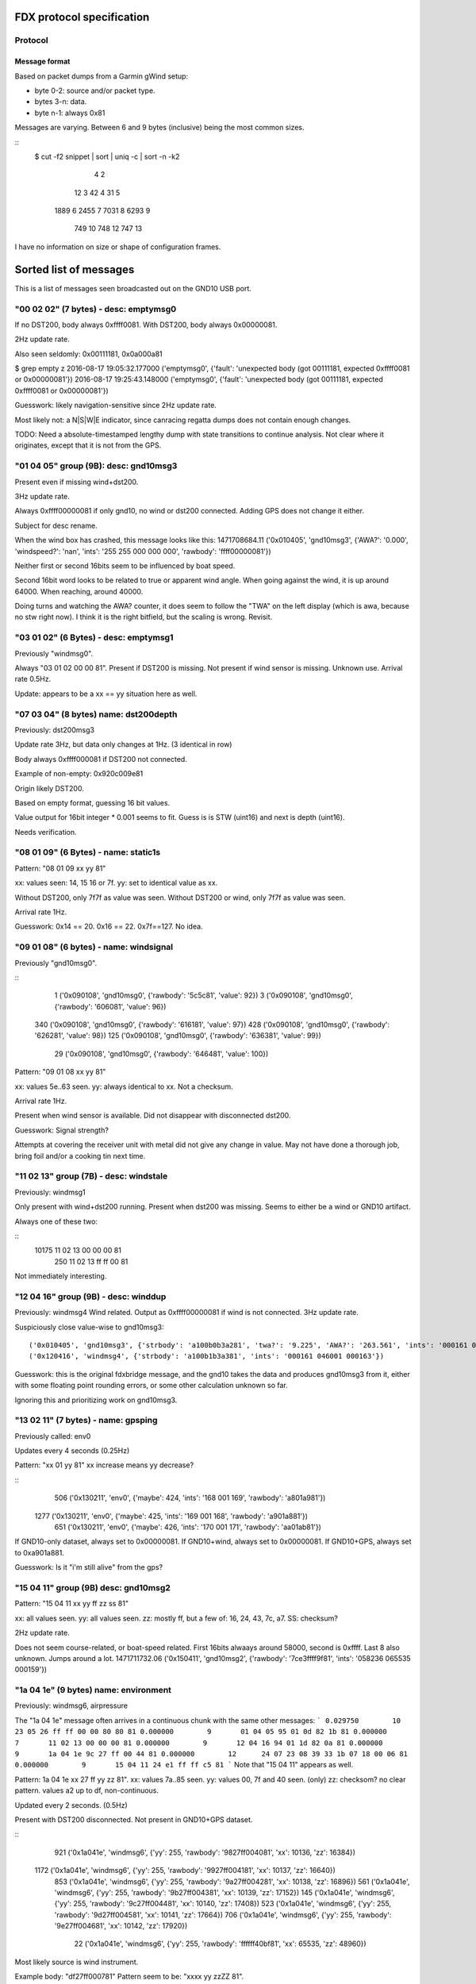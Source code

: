 FDX protocol specification
==========================

Protocol
--------

Message format
~~~~~~~~~~~~~~

Based on packet dumps from a Garmin gWind setup:

* byte 0-2: source and/or packet type.
* bytes 3-n: data.
* byte n-1: always 0x81

Messages are varying. Between 6 and 9 bytes (inclusive) being the most common sizes.

::
	$ cut -f2 snippet | sort | uniq -c | sort -n -k2
	      4 2
	     12 3
	     42 4
	     31 5
	   1889 6
	   2455 7
	   7031 8
	   6293 9
	    749 10
	    748 12
	    747 13


I have no information on size or shape of configuration frames.


Sorted list of messages
=======================

This is a list of messages seen broadcasted out on the GND10 USB port.


"00 02 02" (7 bytes) - desc: emptymsg0
-------------------------------------

If no DST200, body always 0xffff0081.
With DST200, body always 0x00000081.

2Hz update rate.

Also seen seldomly: 0x00111181, 0x0a000a81

$ grep empty z
2016-08-17 19:05:32.177000 ('emptymsg0', {'fault': 'unexpected body (got 00111181, expected 0xffff0081 or 0x00000081'})
2016-08-17 19:25:43.148000 ('emptymsg0', {'fault': 'unexpected body (got 00111181, expected 0xffff0081 or 0x00000081'})

Guesswork: likely navigation-sensitive since 2Hz update rate.

Most likely not: a N|S|W|E indicator, since canracing regatta dumps does not contain enough changes.

TODO: Need a absolute-timestamped lengthy dump with state transitions to continue analysis. Not clear where
it originates, except that it is not from the GPS.


"01 04 05" group (9B): desc: gnd10msg3
---------------------------------------

Present even if missing wind+dst200.

3Hz update rate.

Always 0xffff00000081 if only gnd10, no wind or dst200 connected.
Adding GPS does not change it either.

Subject for desc rename.

When the wind box has crashed, this message looks like this:
1471708684.11 ('0x010405', 'gnd10msg3', {'AWA?': '0.000', 'windspeed?': 'nan', 'ints': '255 255 000 000 000', 'rawbody': 'ffff00000081'})

Neither first or second 16bits seem to be influenced by boat speed.

Second 16bit word looks to be related to true or apparent wind angle. When going against the wind,
it is up around 64000. When reaching, around 40000.

Doing turns and watching the AWA? counter, it does seem to follow the "TWA" on the left display (which is awa, because no stw right now). I think it is the right bitfield, but the scaling is wrong. Revisit.


"03 01 02" (6 Bytes) - desc: emptymsg1
--------------------------------------

Previously "windmsg0". 

Always "03 01 02 00 00 81". Present if DST200 is missing. Not present if wind sensor is missing. Unknown use. Arrival rate 0.5Hz.

Update: appears to be a xx == yy situation here as well.

"07 03 04" (8 bytes) name: dst200depth
--------------------------------------

Previously: dst200msg3

Update rate 3Hz, but data only changes at 1Hz. (3 identical in row)

Body always 0xffff000081 if DST200 not connected.

Example of non-empty: 0x920c009e81

Origin likely DST200.

Based on empty format, guessing 16 bit values.

Value output for 16bit integer * 0.001 seems to fit.
Guess is is STW (uint16) and next is depth (uint16).

Needs verification.


"08 01 09" (6 Bytes) - name: static1s
-------------------------------------

Pattern:
"08 01 09 xx yy 81"

xx: values seen: 14, 15 16 or 7f.
yy: set to identical value as xx.

Without DST200, only 7f7f as value was seen.
Without DST200 or wind, only 7f7f as value was seen.

Arrival rate 1Hz.

Guesswork: 0x14 == 20. 0x16 == 22. 0x7f==127. No idea.


"09 01 08" (6 bytes) - name: windsignal
---------------------------------------

Previously "gnd10msg0".

::
    1 ('0x090108', 'gnd10msg0', {'rawbody': '5c5c81', 'value': 92})
    3 ('0x090108', 'gnd10msg0', {'rawbody': '606081', 'value': 96})
  340 ('0x090108', 'gnd10msg0', {'rawbody': '616181', 'value': 97})
  428 ('0x090108', 'gnd10msg0', {'rawbody': '626281', 'value': 98})
  125 ('0x090108', 'gnd10msg0', {'rawbody': '636381', 'value': 99})
   29 ('0x090108', 'gnd10msg0', {'rawbody': '646481', 'value': 100})


Pattern:
"09 01 08 xx yy 81"

xx: values 5e..63 seen.
yy: always identical to xx. Not a checksum.

Arrival rate 1Hz.

Present when wind sensor is available. Did not disappear with disconnected dst200.

Guesswork: Signal strength?

Attempts at covering the receiver unit with metal did not give any change in value. May not have
done a thorough job, bring foil and/or a cooking tin next time.


"11 02 13" group (7B) - desc: windstale
---------------------------------------

Previously: windmsg1

Only present with wind+dst200 running. 
Present when dst200 was missing. Seems to either be a wind or GND10 artifact.

Always one of these two:

::
  10175 11 02 13 00 00 00 81
    250 11 02 13 ff ff 00 81

Not immediately interesting.


"12 04 16" group (9B) - desc: winddup
-------------------------------------

Previously: windmsg4
Wind related.
Output as 0xffff00000081 if wind is not connected.
3Hz update rate.

Suspiciously close value-wise to gnd10msg3::

  ('0x010405', 'gnd10msg3', {'strbody': 'a100b0b3a281', 'twa?': '9.225', 'AWA?': '263.561', 'ints': '000161 046000 000162'})
  ('0x120416', 'windmsg4', {'strbody': 'a100b1b3a381', 'ints': '000161 046001 000163'})

Guesswork: this is the original fdxbridge message, and the gnd10 takes the data and produces gnd10msg3
from it, either with some floating point rounding errors, or some other calculation unknown so far.

Ignoring this and prioritizing work on gnd10msg3.



"13 02 11" (7 bytes) - name: gpsping
------------------------------------

Previously called: env0

Updates every 4 seconds (0.25Hz)

Pattern: "xx 01 yy 81"
xx increase means yy decrease?

::
     506 ('0x130211', 'env0', {'maybe': 424, 'ints': '168 001 169', 'rawbody': 'a801a981'})
    1277 ('0x130211', 'env0', {'maybe': 425, 'ints': '169 001 168', 'rawbody': 'a901a881'})
     651 ('0x130211', 'env0', {'maybe': 426, 'ints': '170 001 171', 'rawbody': 'aa01ab81'})


If GND10-only dataset, always set to 0x00000081.
If GND10+wind, always set to 0x00000081.
If GND10+GPS, always set to 0xa901a881.

Guesswork: Is it "i'm still alive" from the gps?


"15 04 11" group (9B) desc: gnd10msg2
-------------------------------------

Pattern:
"15 04 11 xx yy ff zz ss 81"

xx: all values seen.
yy: all values seen.
zz: mostly ff, but a few of: 16, 24, 43, 7c, a7.
SS: checksum?

2Hz update rate.

Does not seem course-related, or boat-speed related. First 16bits alwaays around 58000, second
is 0xffff. Last 8 also unknown. Jumps around a lot.
1471711732.06 ('0x150411', 'gnd10msg2', {'rawbody': '7ce3ffff9f81', 'ints': '058236 065535 000159'})



"1a 04 1e" (9 bytes) name: environment
--------------------------------------

Previously: windmsg6, airpressure

The "1a 04 1e" message often arrives in a continuous chunk with the same other messages:
```
0.029750        10      23 05 26 ff ff 00 00 80 80 81
0.000000        9       01 04 05 95 01 0d 82 1b 81
0.000000        7       11 02 13 00 00 00 81
0.000000        9       12 04 16 94 01 1d 82 0a 81
0.000000        9       1a 04 1e 9c 27 ff 00 44 81
0.000000        12      24 07 23 08 39 33 1b 07 18 00 06 81
0.000000        9       15 04 11 24 e1 ff ff c5 81
```
Note that "15 04 11" appears as well.

Pattern:
1a 04 1e xx 27 ff yy zz 81".
xx: values 7a..85 seen.
yy: values 00, 7f and 40 seen. (only)
zz: checksom? no clear pattern. values a2 up to df, non-continuous.

Updated every 2 seconds. (0.5Hz)

Present with DST200 disconnected. Not present in GND10+GPS dataset.

::
     921 ('0x1a041e', 'windmsg6', {'yy': 255, 'rawbody': '9827ff004081', 'xx': 10136, 'zz': 16384})
    1172 ('0x1a041e', 'windmsg6', {'yy': 255, 'rawbody': '9927ff004181', 'xx': 10137, 'zz': 16640})
     853 ('0x1a041e', 'windmsg6', {'yy': 255, 'rawbody': '9a27ff004281', 'xx': 10138, 'zz': 16896})
     561 ('0x1a041e', 'windmsg6', {'yy': 255, 'rawbody': '9b27ff004381', 'xx': 10139, 'zz': 17152})
     145 ('0x1a041e', 'windmsg6', {'yy': 255, 'rawbody': '9c27ff004481', 'xx': 10140, 'zz': 17408})
     523 ('0x1a041e', 'windmsg6', {'yy': 255, 'rawbody': '9d27ff004581', 'xx': 10141, 'zz': 17664})
     706 ('0x1a041e', 'windmsg6', {'yy': 255, 'rawbody': '9e27ff004681', 'xx': 10142, 'zz': 17920})
      22 ('0x1a041e', 'windmsg6', {'yy': 255, 'rawbody': 'ffffff40bf81', 'xx': 65535, 'zz': 48960})


Most likely source is wind instrument.

Example body: "df27ff000781"
Pattern seem to be: "xxxx yy zzZZ 81".

Does not vary a whole lot, yy is often 0xff.

xx is most likely air pressure in pascals.
zz is a flag of sorts. 0x00, 0x40 and x07f seen.
ZZ seem to may be temperature in fahrenheit, when flag is 0x00.

Needs further study.


"1c 03 1f" (8 bytes) name: wind40s
-----------------------------------

Previously: windmsg5
Updates every 40 seconds.

Not present in GND10-only. Present with disconnected DST200.
Not present in GND10+GPS dataset.

Most likely origin is wind sensor.

Guesswork: Slow rate so most likely either environmental or management.

::
    $ sort z | uniq -c | sort -rn
      25 ('0x1c031f', 'windmsg5', {'strbody': '161c242e81', 'ints': '022 028 036 046'})
      17 ('0x1c031f', 'windmsg5', {'strbody': '181c242081', 'ints': '024 028 036 032'})
      16 ('0x1c031f', 'windmsg5', {'strbody': '1a1c242281', 'ints': '026 028 036 034'})
      14 ('0x1c031f', 'windmsg5', {'strbody': '1b1c242381', 'ints': '027 028 036 035'})
      14 ('0x1c031f', 'windmsg5', {'strbody': '171c242f81', 'ints': '023 028 036 047'})
      12 ('0x1c031f', 'windmsg5', {'strbody': '181ca4a081', 'ints': '024 028 164 160'})
      12 ('0x1c031f', 'windmsg5', {'strbody': '171ca4af81', 'ints': '023 028 164 175'})
      11 ('0x1c031f', 'windmsg5', {'strbody': '191c242181', 'ints': '025 028 036 033'})
       6 ('0x1c031f', 'windmsg5', {'strbody': '151c242d81', 'ints': '021 028 036 045'})
       2 ('0x1c031f', 'windmsg5', {'strbody': '191ca4a181', 'ints': '025 028 164 161'})
       1 ('0x1c031f', 'windmsg5', {'strbody': '1a1ca4a281', 'ints': '026 028 164 162'})
       1 ('0x1c031f', 'windmsg5', {'strbody': '181da4a181', 'ints': '024 029 164 161'})
       1 ('0x1c031f', 'windmsg5', {'strbody': '171da4ae81', 'ints': '023 029 164 174'})

Pattern looks to be:
"1c 03 1f xx XX yy YY 81"

xx: 8 bit value? values from 0x0f to 0x17 seen.
XX: 8 bit flag? values 0x1c and 0x1d seen.
xx and XX has indications of not being connected.
yy is a flag of sorts, only 0x24 and 0xa4 seen.
YY: yy/flag-dependent 8bit value.

Guesswork: Battery / charging status of mast-top wind sensor? (overcast vs sunny)
Weak suspicion due to: xx seem to decline slowly later in the evening. 0x1e (==30) at 17:30, 0x17 (==23) at 20:00.


"17 05 12" (10 bytes) name: static2s_two
----------------------------------------

Previously: gnd10msg5
Seen every 2 seconds. (0.5Hz)

Always 0x0080ffffff7f81.

Present in GND10-only dataset. Most likely management. Not interesting.


"21 04 25" group (9 bytes) - desc: gpscog
-----------------------------------------

Previously: windmsg2_2hz

Present when wind and DST200 are disconnected.
Either GND10-synthed or from gps.

::
    21 04 25 1a 02 40 0f 57 81
    21 04 25 36 02 7b 10 5f 81
    21 04 25 32 02 f1 0f ce 81
    21 04 25 11 02 4a 10 49 81

When the unit has just turned on and presumably doesn't have link:

{"mdesc": "gpscog", "ints": "012 000 030 000 018", "ts": "2016-08-17T17:26:59.662000", "mtype": "210425", "cog": 0, "strbody": "0c001e001281"}


Pattern: "21 04 25 xx xx yy YY SS 81"
xx: speed over ground (SOG) in knots, 16bit unsigned integer.
yy: unknown
YY: course over ground (COG), uint8. [0..255] scaled up by (360./255) gives degrees.
SS: unknown. checksum?


"23 05 26" (10 bytes) name: static2s
-------------------------------------

Previously: gnd10msg4

Updates every 2 seconds. (0.5Hz)
Body is always: 0xffff0000808081

Present in dumps with only GND10 connected. Likely origin GND10.

Not interesting.


"2c 02 2e" (7 bytes) - desc: dst200msg0
-----------------------------------------

Not present when DST200 was missing => depth, stw or temperature related.

::
    2c 02 2e 03 02 01 81
    2c 02 2e 04 02 06 81
    2c 02 2e 05 02 07 81
    ..
    2c 02 2e 0f 02 0d 81
    2c 02 2e 10 0f 1f 81
    2c 02 2e 11 0f 1e 81
    2c 02 2e 12 0f 1d 81

The last five frames all arrived at 1471282680.568. No delay between. Initialization message?

Pattern: "2c 02 2e xx yy zz 81"
xx: counts from 0x03..0x0f, wraps to 0x10 ..
yy: values 02 and 0f seen. when xx <= 0x0f is it 0x02, above 0x0f. 
zz: more well behaved than usual, almost counting. could be checksum still.


"2d 05 28" (10 bytes) - desc: service0
--------------------------------------

Seen hourly. 1168-1438s between.

Body always 0x02038600139481.

Unknown use.

Service discovery?


"24 07 23" group. (12B) desc: gpsmsg0
-------------------------------------

Pattern:
"24 07 23 0x xx xx 1b 07 18 00 yz 81".

x xx xx: went from "8 38 2a" to "a 24 01" in long dumps.

[section removed]

It wraps after 3b, so for the byte fields only 6 of 8 bits (& 0x3b) are in use.
Still unknown if all 4 bits are in use in the nibble field.

Why is this MSB left, when the 13 byte example is MSB right?

y:  there are 16 subsequent frames with a value of y in (0,1,2,3).
z appears to be some sort of checksum. no clear pattern.

1Hz update rate.

If the GPS is not connected, the sequence counter keeps going up but everything else is static:
0.029881 ('0x240723', 'gpsmsg0', {'rawbody': '0013391f0cfd00c481', 'uints': '036 007 035 000 019 057 031 012 253 000 196'})


"20 08 28" (13 byte) desc: gpspos13
-----------------------------------

Pattern: "20 08 28 3b xx c3 0a yy yy e0 00 zz 81"

xx moves from db..ff in dataset. _does not_ change "3b" as would be expected from 12byte message pattern.
yy yy - counter. 00..ff left, 8e..8f seen on right.
zz - checksum?

There are messages starting with the same preamble, which most likely are transmission errors:
```
$ cut -f2- snippet2 | grep "20 08 28 3" | cut -f1 | sort -n | uniq -c | sort -rn
   5866 13
     24 8
     15 5
      6 12
```

If the GPS is not connected, the body is always: 0x00000000000010001081



"31 09 38" (14 bytes) name: windmsg7
------------------------------------

Seen every 1100-1300 seconds.

Body always: 0x04055a22020000ff008481

Not in GND10-only, not in GND10+GPS dataset. Visible when DST200 is disconnected.
Most likely source is wind instrument.

Service discovery?

Not immediately interesting.


"35 03 36" (8 bytes) name: windmsg8
------------------------------------

Seen every 1266-1383 seconds.

Body always: 0x37000f3881

Not in GND10-only, not in GND10+GPS dataset. Visible when DST200 is disconnected.
Most likely source is wind instrument.

Not immediately interesting.


"70 03 73" group (8 bytes) - desc: windmsg3
-------------------------------------------

::
    70 03 73 89 b8 80 b1 81
    70 03 73 89 b4 80 bd 81
    70 03 73 89 b6 80 bf 81

Pattern: "70 03 73 89 xx yy zz SS 81"

xx: all values seen.
yy: 95% is 0x80. Others seen: b9, ba, b6, b8, b7, bb. MSB of xx?
zz: values mostly from a0..bf.

Only present if wind sensor is present.

Guesswork: initial guess was upper and lower wind direction measurement, since b3..b9 is around 180 (degrees). Data
doesn't support it though, because there were upwind sections.

Did a complete 360 while watching it, no clear effect. uint16le of the two values around 46000 the whole round. 6-7kt
wind.


"76 9e 81" group (3B): desc: bootup0
---------------------------------------

Appears to be a bootup/initialization message. Appears 6 times in succession, then nothing. 

Body always empty.

Not present in GND10-only or GND10+GPS dumps. Probable origin is DST200 or windsensor.



Ignored messages
----------------

List of messages seen but deemed as transmission errors.

* 0x811504
* 0xb2e000
* 0x0e008f - always just tailer. every 80-600s.
* 0x0c008d - always just tailer.
* 0xee6c81 - always empty.
* 0x17fd81 - always empty.
* 0xec4281 - always empty.
* 0xc70a2f - just once
* 0xc70a92 - just once

Physical network
================

* multi-talker multi-receiver data bus.

* RS485 based on 9600 baud. 1 start bit, 8 data bits, 1 parity bit.

* Up to 32 senders/receivers.

* Bus consist of 4 wires. Green: +12V, Yellow: Data A, White: Data B, Shield: Ground.

The bus can be extended up to 1000m in length. (supposedly)


Addressing
----------

Each talker has a nexus id.

The unit with the lowest ID on the network is the _bus master_. The bus master
allots time slots to the other talkers.

By default units pick their own nexus id, starting from 16.



Units
-----

* NX2 server
(nexusid 0)
Sometimes NX2 FDX server.


* WSI box
(nexusid 2)

Message length overview
=======================

6 byte messages
---------------

::
    $ cut -f2- snippet-withdepth | grep ^6 | cut -f2 | cut -b-8 | sort | uniq -c | sort -rn
     727 09 01 08
     721 08 01 09
     363 03 01 02
       7 12 04 16
       1 30 01 31
       1 01 04 05

"12 04 16" is a 9 byte message cut short, see below.

7 byte messages
---------------

::
    $ cut -f2- snippet3 | grep ^7 | cut -f2- | cut -b-8 | sort | uniq -c
       3785 00 02 02
	474 13 02 11
	  3 21 04 25

    $ cut -f2- snippet2longer | grep ^7 | cut -f2- | cut -b-8 | sort | uniq -c | sort -rn
      20717 00 02 02
      10425 11 02 13
       2589 13 02 11
	264 07 03 04
	227 02 03 01
	160 2c 02 2e
	125 21 04 25
	 52 01 04 05
	 44 12 04 16
	  8 2f 02 2d
	  1 70 03 73


"07 03 04" and "02 03 01" are handled as 8 byte messages.


8 byte messages
---------------

::
    $ cut -f2- snippet3 | grep ^8 | cut -f2- | cut -b-8 | sort | uniq -c
       9463 02 03 01
       5678 07 03 04

    $ cut -f2- snippet2longer | grep ^8 | cut -f2- | cut -b-8 | sort | uniq -c | sort -rn | head -5
      51457 02 03 01
      30703 07 03 04
      17605 70 03 73
	231 1c 03 1f
	144 12 04 16


Last two assumed to be transmission errors for now. Long tail on 8 bytes, lots of very low freq entries:

::
    $ cut -f2- snippet2longer | grep ^8 | cut -f2- | cut -b-8 | sort | uniq -c | wc -l
    45


9 byte messages
---------------

::
    $ cut -f2- snippet2 | grep ^9 | cut -f2- | cut -b-8 | sort | uniq -c
      17549 01 04 05
      17497 12 04 16
      10838 15 04 11
       2976 1a 04 1e
       2902 21 04 25
    $ cut -f2- snippet3 | grep ^9 | cut -f2- | cut -b-8 | sort | uniq -c
       5678 01 04 05
       5678 12 04 16
	944 21 04 25

"1a 04 1e" and "15 04 11" are not there in the dumps missing wind+dst200, so likely
they contain such data.

10 byte messages
----------------

Where wind+depth+stw (+gps) is available:

::
    $ cut -f2- snippet2 | grep ^10 | cut -f2- | sort | uniq -c | sort -rn
       2956 17 05 12 00 80 ff ff ff 7f 81
       2955 23 05 26 ff ff 00 00 80 80 81
	  5 2e 05 2b 0f 19 3f 00 16 3f 81
	  5 2d 05 28 02 03 86 00 13 94 81

Whereas in the file with only GND10 and GPS19x:

::
    $ cut -f2- snippet3 | grep ^10 | cut -f2- | sort | uniq -c | sort -rn
	946 23 05 26 ff ff 00 00 80 80 81
	946 17 05 12 00 80 ff ff ff 7f 81


These messages are "always" the same, on a moving boat.

Could "17 05 12" or "23 05 26" be display luminosity level?

No other 10 byte messages seen. (that wasn't obvious transmission errors)


11 byte messages
----------------

No messages of length 11 have been seen.


12 byte messages
----------------
Examples:

::
    24 07 23 09 27 05 1b 07 18 00 2f 81
    24 07 23 09 27 06 1b 07 18 00 2c 81
    24 07 23 09 27 07 1b 07 18 00 2d 81
    24 07 23 09 27 08 1b 07 18 00 22 81



13 byte messages
----------------

Initially seen as a 12 byte message, but more frequent in a 13 byte form:

::
    20 08 28 3b db c2 0a c7 8e e0 00 81
    20 08 28 3b 5e cc 0a 58 9a e0 00 81
    20 08 28 3b 61 cc 0a 67 9a e0 00 81
    20 08 28 3b e5 c2 0a cf 8e e0 00 b7 81
    20 08 28 3b e6 c2 0a d0 8e e0 00 ab 81
    20 08 28 3b e7 c2 0a d1 8e e0 00 ab 81
    20 08 28 3b e9 c2 0a d3 8e e0 00 a7 81

In a different dump (no wind/dst200, only gps19x)

::
    20 08 28 3b 1f c3 0a fe 8e e0 00 7d 81
    20 08 28 3b 21 c3 0a ff 8e e0 00 42 81
    20 08 28 3b 22 c3 0a 00 8f e0 00 bf 81
    20 08 28 3b 23 c3 0a 01 8f e0 00 bf 81


